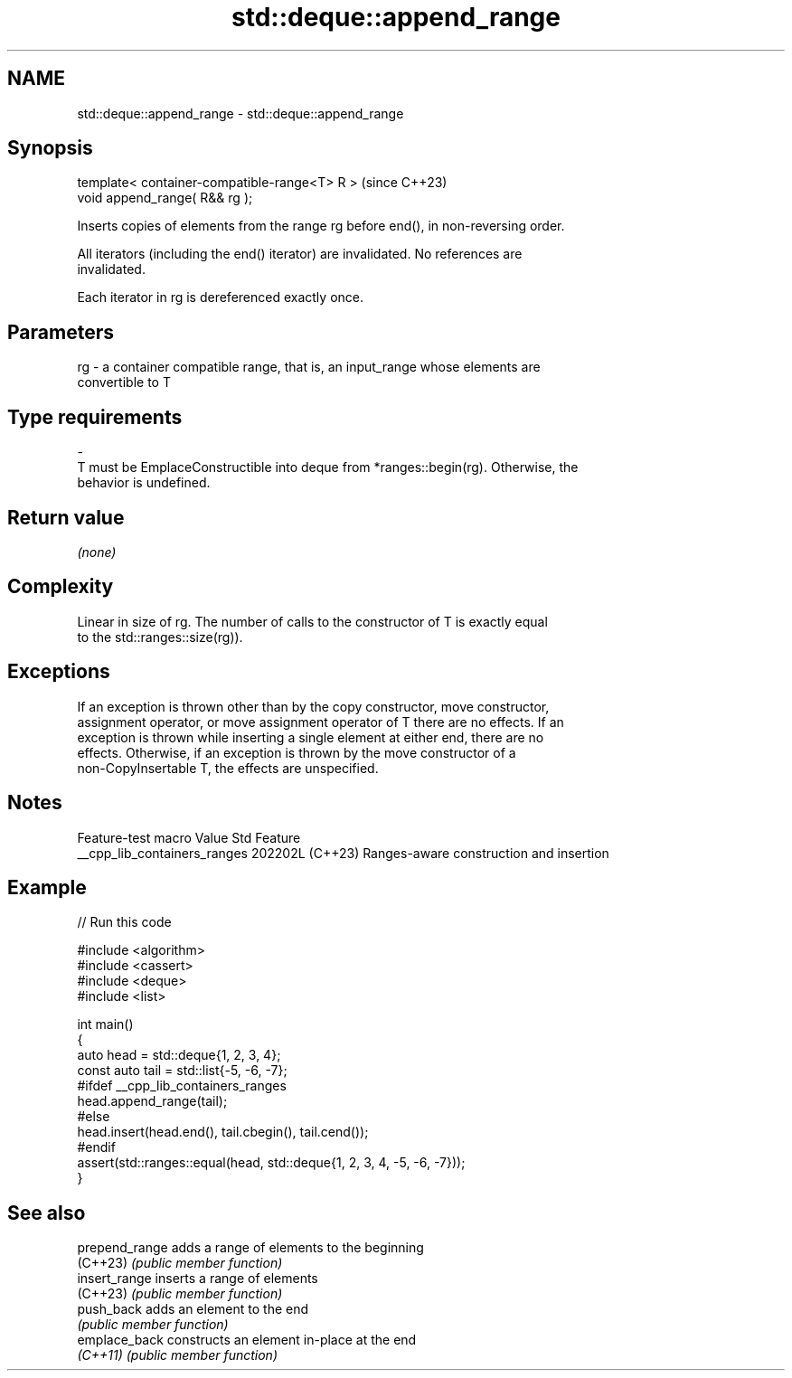.TH std::deque::append_range 3 "2024.06.10" "http://cppreference.com" "C++ Standard Libary"
.SH NAME
std::deque::append_range \- std::deque::append_range

.SH Synopsis
   template< container-compatible-range<T> R >  (since C++23)
   void append_range( R&& rg );

   Inserts copies of elements from the range rg before end(), in non-reversing order.

   All iterators (including the end() iterator) are invalidated. No references are
   invalidated.

   Each iterator in rg is dereferenced exactly once.

.SH Parameters

   rg   -   a container compatible range, that is, an input_range whose elements are
            convertible to T
.SH Type requirements
   -
   T must be EmplaceConstructible into deque from *ranges::begin(rg). Otherwise, the
   behavior is undefined.

.SH Return value

   \fI(none)\fP

.SH Complexity

   Linear in size of rg. The number of calls to the constructor of T is exactly equal
   to the std::ranges::size(rg)).

.SH Exceptions

   If an exception is thrown other than by the copy constructor, move constructor,
   assignment operator, or move assignment operator of T there are no effects. If an
   exception is thrown while inserting a single element at either end, there are no
   effects. Otherwise, if an exception is thrown by the move constructor of a
   non-CopyInsertable T, the effects are unspecified.

.SH Notes

       Feature-test macro       Value    Std                   Feature
   __cpp_lib_containers_ranges 202202L (C++23) Ranges-aware construction and insertion

.SH Example


// Run this code

 #include <algorithm>
 #include <cassert>
 #include <deque>
 #include <list>

 int main()
 {
     auto head = std::deque{1, 2, 3, 4};
     const auto tail = std::list{-5, -6, -7};
 #ifdef __cpp_lib_containers_ranges
     head.append_range(tail);
 #else
     head.insert(head.end(), tail.cbegin(), tail.cend());
 #endif
     assert(std::ranges::equal(head, std::deque{1, 2, 3, 4, -5, -6, -7}));
 }

.SH See also

   prepend_range adds a range of elements to the beginning
   (C++23)       \fI(public member function)\fP
   insert_range  inserts a range of elements
   (C++23)       \fI(public member function)\fP
   push_back     adds an element to the end
                 \fI(public member function)\fP
   emplace_back  constructs an element in-place at the end
   \fI(C++11)\fP       \fI(public member function)\fP

